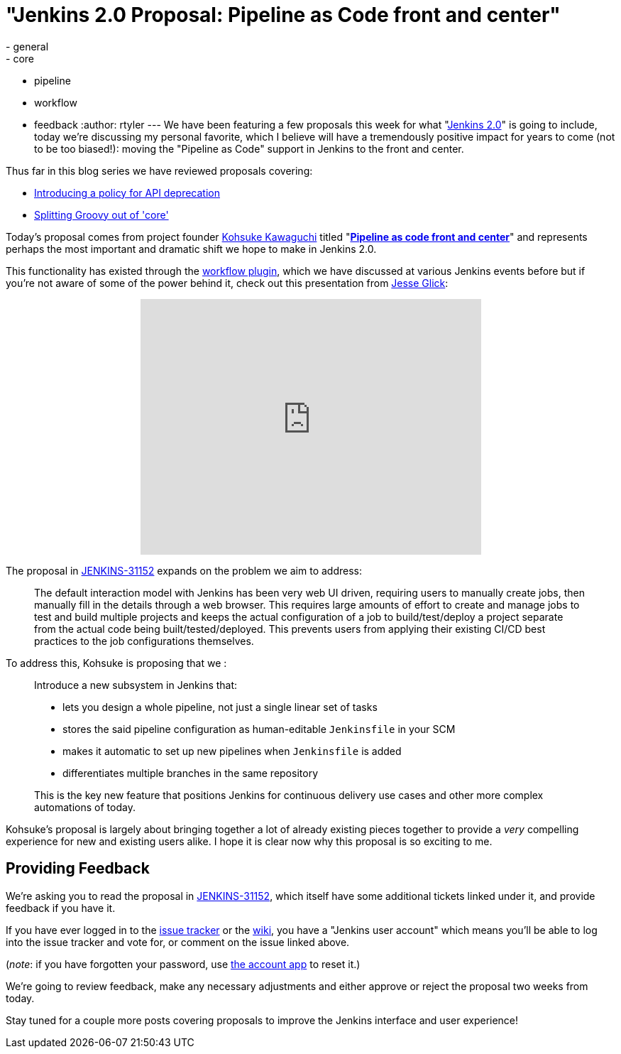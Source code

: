 = "Jenkins 2.0 Proposal: Pipeline as Code front and center"
:nodeid: 638
:created: 1446052523
:tags:
  - general
  - core
  - pipeline
  - workflow
  - feedback
:author: rtyler
---
We have been featuring a few proposals this week for what "https://wiki.jenkins.io/display/JENKINS/Jenkins+2.0[Jenkins
2.0]" is going to include, today we're discussing my personal favorite, which I believe will have a tremendously positive impact for years to come (not to be too biased!): moving the "Pipeline as Code" support in Jenkins to the front and center.

Thus far in this blog series we have reviewed proposals covering:

* link:/content/jenkins-20-proposal-introduce-policy-api-deprecation[Introducing a policy for API deprecation]
* link:/content/jenkins-20-proposal-split-groovy-out-core[Splitting Groovy out of 'core']

Today's proposal comes from project founder https://github.com/kohsuke[Kohsuke Kawaguchi] titled "*https://issues.jenkins.io/browse/JENKINS-31152[Pipeline as code front and center]*" and represents perhaps the most important and dramatic shift we hope to make in Jenkins 2.0.

This functionality has existed through the https://wiki.jenkins.io/display/JENKINS/Workflow+Plugin[workflow plugin], which we have discussed at various Jenkins events before but if you're not aware of some of the power behind it, check out this presentation from https://github.com/jglick[Jesse Glick]:+++<center>++++++<iframe width="480" height="360" src="https://www.youtube-nocookie.com/embed/Q2pZdzaaCXg?rel=0" frameborder="0" allowfullscreen="">++++++</iframe>++++++</center>+++

The proposal in https://issues.jenkins.io/browse/JENKINS-31152[JENKINS-31152] expands on the problem we aim to address:

____
The default interaction model with Jenkins has been very web UI driven, requiring users to manually create jobs, then manually fill in the details through a web browser. This requires large amounts of effort to create and manage jobs to test and build multiple projects and keeps the actual configuration of a job to build/test/deploy a project separate from the actual code being built/tested/deployed. This prevents users from applying their existing CI/CD best practices to the job configurations themselves.
____

To address this, Kohsuke is proposing that we :

____
Introduce a new subsystem in Jenkins that:

* lets you design a whole pipeline, not just a single linear set of tasks
* stores the said pipeline configuration as human-editable `Jenkinsfile` in your SCM
* makes it automatic to set up new pipelines when `Jenkinsfile` is added
* differentiates multiple branches in the same repository

This is the key new feature that positions Jenkins for continuous delivery use cases and other more complex automations of today.
____

Kohsuke's proposal is largely about bringing together a lot of already existing pieces together to provide a _very_ compelling experience for new and existing users alike. I hope it is clear now why this proposal is so exciting to me.

== Providing Feedback

We're asking you to read the proposal in
https://issues.jenkins.io/browse/JENKINS-31152[JENKINS-31152], which itself have some additional tickets linked under it, and provide
feedback if you have it.

If you have ever logged in to the https://issues.jenkins.io[issue
tracker] or the
https://wiki.jenkins.io/[wiki], you have a "Jenkins user account" which
means you'll be able to log into the issue tracker and vote for, or comment on
the issue linked above.

(_note_: if you have forgotten your password, use https://jenkins-ci.org/account/[the account
app] to reset it.)

We're going to review feedback, make any necessary adjustments and either
approve or reject the proposal two weeks from today.

Stay tuned for a couple more posts covering proposals to improve the Jenkins interface and user experience!
